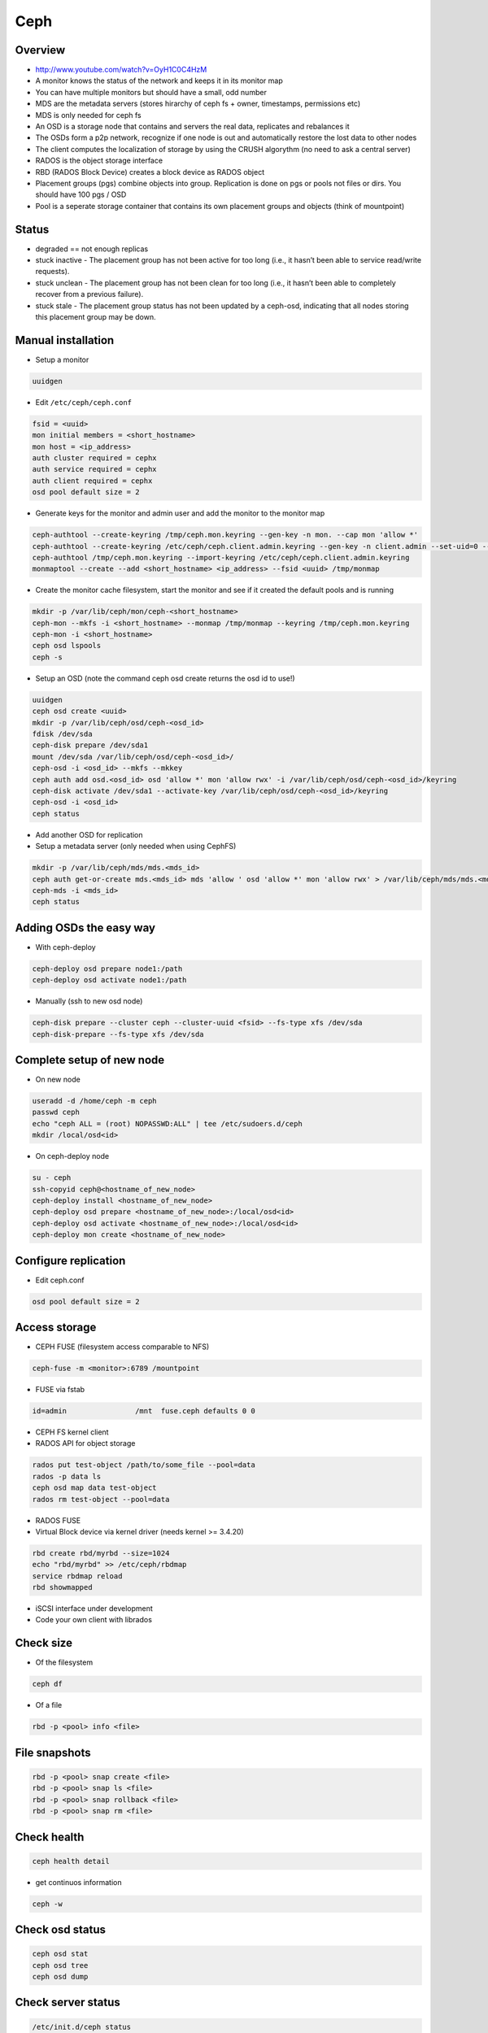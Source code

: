 ####
Ceph
####

Overview
========

* http://www.youtube.com/watch?v=OyH1C0C4HzM
* A monitor knows the status of the network and keeps it in its monitor map
* You can have multiple monitors but should have a small, odd number
* MDS are the metadata servers (stores hirarchy of ceph fs + owner, timestamps, permissions etc)
* MDS is only needed for ceph fs
* An OSD is a storage node that contains and servers the real data, replicates and rebalances it
* The OSDs form a p2p network, recognize if one node is out and automatically restore the lost data to other nodes
* The client computes the localization of storage by using the CRUSH algorythm (no need to ask a central server)
* RADOS is the object storage interface
* RBD (RADOS Block Device) creates a block device as RADOS object
* Placement groups (pgs) combine objects into group. Replication is done on pgs or pools not files or dirs. You should have 100 pgs / OSD
* Pool is a seperate storage container that contains its own placement groups and objects (think of mountpoint)


Status
======

* degraded == not enough replicas
* stuck inactive - The placement group has not been active for too long (i.e., it hasn’t been able to service read/write requests).
* stuck unclean - The placement group has not been clean for too long (i.e., it hasn’t been able to completely recover from a previous failure).
* stuck stale - The placement group status has not been updated by a ceph-osd, indicating that all nodes storing this placement group may be down.


Manual installation
===================

* Setup a monitor

.. code-block:: bash

 uuidgen

* Edit ``/etc/ceph/ceph.conf``

.. code-block:: bash

  fsid = <uuid>
  mon initial members = <short_hostname>
  mon host = <ip_address>
  auth cluster required = cephx
  auth service required = cephx
  auth client required = cephx
  osd pool default size = 2

* Generate keys for the monitor and admin user and add the monitor to the monitor map

.. code-block:: bash

  ceph-authtool --create-keyring /tmp/ceph.mon.keyring --gen-key -n mon. --cap mon 'allow *'
  ceph-authtool --create-keyring /etc/ceph/ceph.client.admin.keyring --gen-key -n client.admin --set-uid=0 --cap mon 'allow *' --cap osd 'allow *' --cap mds 'allow'
  ceph-authtool /tmp/ceph.mon.keyring --import-keyring /etc/ceph/ceph.client.admin.keyring
  monmaptool --create --add <short_hostname> <ip_address> --fsid <uuid> /tmp/monmap

* Create the monitor cache filesystem, start the monitor and see if it created the default pools and is running

.. code-block:: bash

  mkdir -p /var/lib/ceph/mon/ceph-<short_hostname>
  ceph-mon --mkfs -i <short_hostname> --monmap /tmp/monmap --keyring /tmp/ceph.mon.keyring
  ceph-mon -i <short_hostname>
  ceph osd lspools
  ceph -s

* Setup an OSD (note the command ceph osd create returns the osd id to use!)

.. code-block:: bash

  uuidgen
  ceph osd create <uuid>
  mkdir -p /var/lib/ceph/osd/ceph-<osd_id>
  fdisk /dev/sda
  ceph-disk prepare /dev/sda1
  mount /dev/sda /var/lib/ceph/osd/ceph-<osd_id>/
  ceph-osd -i <osd_id> --mkfs --mkkey
  ceph auth add osd.<osd_id> osd 'allow *' mon 'allow rwx' -i /var/lib/ceph/osd/ceph-<osd_id>/keyring
  ceph-disk activate /dev/sda1 --activate-key /var/lib/ceph/osd/ceph-<osd_id>/keyring
  ceph-osd -i <osd_id>
  ceph status

* Add another OSD for replication
* Setup a metadata server (only needed when using CephFS)

.. code-block:: bash

  mkdir -p /var/lib/ceph/mds/mds.<mds_id>
  ceph auth get-or-create mds.<mds_id> mds 'allow ' osd 'allow *' mon 'allow rwx' > /var/lib/ceph/mds/mds.<mds_id>/mds.<mds_id>.keyring
  ceph-mds -i <mds_id>
  ceph status


Adding OSDs the easy way
========================

* With ceph-deploy

.. code-block:: bash

  ceph-deploy osd prepare node1:/path
  ceph-deploy osd activate node1:/path

* Manually (ssh to new osd node)

.. code-block:: bash

  ceph-disk prepare --cluster ceph --cluster-uuid <fsid> --fs-type xfs /dev/sda
  ceph-disk-prepare --fs-type xfs /dev/sda


Complete setup of new node
==========================

* On new node

.. code-block:: bash

  useradd -d /home/ceph -m ceph
  passwd ceph
  echo "ceph ALL = (root) NOPASSWD:ALL" | tee /etc/sudoers.d/ceph
  mkdir /local/osd<id>

* On ceph-deploy node

.. code-block:: bash

  su - ceph
  ssh-copyid ceph@<hostname_of_new_node>
  ceph-deploy install <hostname_of_new_node>
  ceph-deploy osd prepare <hostname_of_new_node>:/local/osd<id>
  ceph-deploy osd activate <hostname_of_new_node>:/local/osd<id>
  ceph-deploy mon create <hostname_of_new_node>


Configure replication
=====================

* Edit ceph.conf

.. code-block:: bash

  osd pool default size = 2


Access storage
==============

* CEPH FUSE (filesystem access comparable to NFS)

.. code-block:: bash

  ceph-fuse -m <monitor>:6789 /mountpoint

* FUSE via fstab

.. code-block:: bash

  id=admin                /mnt  fuse.ceph defaults 0 0

* CEPH FS kernel client

* RADOS API for object storage

.. code-block:: bash

  rados put test-object /path/to/some_file --pool=data
  rados -p data ls
  ceph osd map data test-object
  rados rm test-object --pool=data

* RADOS FUSE

* Virtual Block device via kernel driver (needs kernel >= 3.4.20)

.. code-block:: bash

  rbd create rbd/myrbd --size=1024
  echo "rbd/myrbd" >> /etc/ceph/rbdmap
  service rbdmap reload
  rbd showmapped

* iSCSI interface under development

* Code your own client with librados


Check size
==========

* Of the filesystem

.. code-block:: bash

  ceph df

* Of a file

.. code-block:: bash

  rbd -p <pool> info <file>


File snapshots
==============

.. code-block:: bash

  rbd -p <pool> snap create <file>
  rbd -p <pool> snap ls <file>
  rbd -p <pool> snap rollback <file>
  rbd -p <pool> snap rm <file>


Check health
============

.. code-block:: bash

  ceph health detail

* get continuos information

.. code-block:: bash

  ceph -w


Check osd status
================

.. code-block:: bash

  ceph osd stat
  ceph osd tree
  ceph osd dump


Check server status
===================

.. code-block:: bash

  /etc/init.d/ceph status


Pools
=============

* Create

.. code-block:: bash

  ceph osd lspools
  ceph osd pool create <pool_name> <num_pgs>

* Change number of pgs

.. code-block:: bash

  ceph osd pool get <name> pg_num
  ceph osd pool set <name> pg_num <nr>

* Create a snapshot

.. code-block:: bash

  ceph osd pool mksnap <name>

* Find out nr of replicas per pool

.. code-block:: bash

  ceph osd dump | grep <pool>


* Change nr of replicas per pool

.. code-block:: bash

  ceph osd pool set <name> size 3


Placement groups
================

* Overview

.. code-block:: bash

  ceph pg dump
  ceph pg stat

* What does the status XXX mean?

.. code-block:: bash

  inactive - The placement group has not been active for too long (i.e., it hasn’t been able to service read/write requests).
  unclean - The placement group has not been clean for too long (i.e., it hasn’t been able to completely recover from a previous failure).
  stale - The placement group status has not been updated by a ceph-osd, indicating that all nodes storing this placement group may be down.

* Why is a pg in such a state?

.. code-block:: bash

  ceph pg <pg_num> query

* Where to find an object / file?

.. code-block:: bash

  ceph osd map <pg_name> <object-name>

* "Fsck" a placement group

.. code-block:: bash

  ceph pg scrub <pg_num>


Editing the CRUSH map
=====================

* The CRUSH map defines ``buckets`` (think storage groups) to map placement groups tp OSDs across a failure domain (e.g. copy 1 is in rack 1 and copy 2 in rack 2 to avoid power outage of one rack to destroy all copies)
* A higher weight will get more load than a lower weight

.. code-block:: bash

  ceph osd getcrushmap -o crushmap
  crushtool -d crushmap -o mymap
  emacs mymap
  crushtool -c mymap -o newmap
  ceph osd setcrushmap -i newmap


Maintanance
===========

* To stop CRUSH from automatically balance load of the cluster

.. code-block:: bash

  ceph osd set noout


Troubleshooting general
=======================

* Remove everything (not recommended for production use!)

.. code-block:: bash

  ceph-deploy purge host1 host2
  ceph-deploy purgedata host1 host2
  ceph-deploy gatherkeys


Troubleshooting sudo
====================

* Make sure that visiblepw is disabled

.. code-block:: bash

  Defaults   !visiblepw

* Is the /etc/sudoers.d directory really included?


Troubleshooting network
=======================

* The name of a osd / mon must be the official name of the host no aliases!
* Make sure you have a ``public network = 1.2.3.4/24`` in your ceph.conf


Repair monitor
==============

* the id can be found by looking into ``/var/lib/ceph/mon/``

* run monitor in debug mode

.. code-block:: bash

  ceph-mon -i <myid> -d

* Reformat monitor data store

.. code-block:: bash

  rm -rf /var/lib/ceph/mon/ceph-<myid>
  ceph-mon --mkfs -i <myid> --keyring /etc/ceph/ceph.client.admin.keyring


Cluster is full
================

* The easiest way is of course to add new OSDs, but if thats not possible

* Try to reweight automatically

.. code-block:: bash

  ceph osd reweight-by-utilization

* Reweight manually free OSDs

.. code-block:: bash

  ceph osd tree
  ceph osd crush reweight osd.<nr> <new_weight>

* Reconfigure ``full_ratio`` value and delete objects (DONT FORGET TO CHANGE IT BACK!)

.. code-block:: bash

  ceph pg set_full_ratio 0.99


Cannot delete a file
=====================

* Check that the cluster is not full otherwise see above

.. code-block:: bash

  ceph health detail

* Purge all snapshots

.. code-block:: bash

  rbd -p <pool> snap purge <file>


* Check that the file is not locked and maybe remove the lock

.. code-block:: bash

  rbd -p <pool> lock list <file>
  rbd -p <pool> lock remove <file> <id> <locker>

* I can still not remove the file! (Thats the not so nice and maybe destructive way)

.. code-block:: bash

  rados -p <pool> rm rbd_id.<file_id>
  rbd -p <pool> rm <file>
